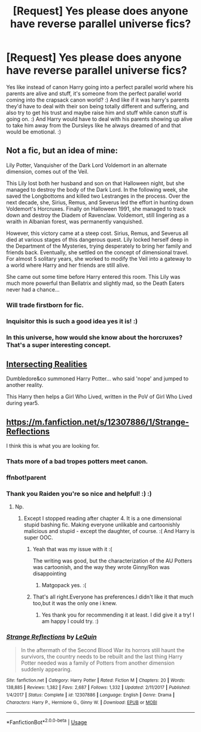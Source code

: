 #+TITLE: [Request] Yes please does anyone have reverse parallel universe fics?

* [Request] Yes please does anyone have reverse parallel universe fics?
:PROPERTIES:
:Score: 31
:DateUnix: 1581656407.0
:DateShort: 2020-Feb-14
:FlairText: Request
:END:
Yes like instead of canon Harry going into a perfect parallel world where his parents are alive and stuff, it's someone from the perfect parallel world coming into the crapsack canon world? :) And like if it was harry's parents they'd have to deal with their son being totally different and suffering, and also try to get his trust and maybe raise him and stuff while canon stuff is going on. :) And Harry would have to deal with his parents showing up alive to take him away from the Dursleys like he always dreamed of and that would be emotional. :)


** Not a fic, but an idea of mine:

Lily Potter, Vanquisher of the Dark Lord Voldemort in an alternate dimension, comes out of the Veil.

This Lily lost both her husband and son on that Halloween night, but she managed to destroy the body of the Dark Lord. In the following week, she saved the Longbottoms and killed two Lestranges in the process. Over the next decade, she, Sirius, Remus, and Severus led the effort in hunting down Voldemort's Horcruxes. Finally on Halloween 1991, she managed to track down and destroy the Diadem of Ravenclaw. Voldemort, still lingering as a wraith in Albanian forest, was permanently vanquished.

However, this victory came at a steep cost. Sirius, Remus, and Severus all died at various stages of this dangerous quest. Lily locked herself deep in the Department of the Mysteries, trying desperately to bring her family and friends back. Eventually, she settled on the concept of dimensional travel. For almost 5 solitary years, she worked to modify the Veil into a gateway to a world where Harry and her friends are still alive.

She came out some time before Harry entered this room. This Lily was much more powerful than Bellatrix and slightly mad, so the Death Eaters never had a chance...
:PROPERTIES:
:Author: InquisitorCOC
:Score: 49
:DateUnix: 1581662322.0
:DateShort: 2020-Feb-14
:END:

*** Will trade firstborn for fic.
:PROPERTIES:
:Author: Saelora
:Score: 18
:DateUnix: 1581690637.0
:DateShort: 2020-Feb-14
:END:


*** Inquisitor this is such a good idea yes it is! :)
:PROPERTIES:
:Score: 11
:DateUnix: 1581665624.0
:DateShort: 2020-Feb-14
:END:


*** In this universe, how would she know about the horcruxes? That's a super interesting concept.
:PROPERTIES:
:Author: HalfBloodPrinplup
:Score: 3
:DateUnix: 1581699639.0
:DateShort: 2020-Feb-14
:END:


** [[https://www.fanfiction.net/s/12446118/1/][Intersecting Realities]]

Dumbledore&co summoned Harry Potter... who said 'nope' and jumped to another reality.

This Harry then helps a Girl Who Lived, written in the PoV of Girl Who Lived during year5.
:PROPERTIES:
:Author: Erska
:Score: 9
:DateUnix: 1581687650.0
:DateShort: 2020-Feb-14
:END:


** [[https://m.fanfiction.net/s/12307886/1/Strange-Reflections]]

I think this is what you are looking for.
:PROPERTIES:
:Author: raiden613
:Score: 6
:DateUnix: 1581670557.0
:DateShort: 2020-Feb-14
:END:

*** Thats more of a bad tropes potters meet canon.
:PROPERTIES:
:Author: Archimand
:Score: 9
:DateUnix: 1581670896.0
:DateShort: 2020-Feb-14
:END:


*** ffnbot!parent
:PROPERTIES:
:Author: Miqdad_Suleman
:Score: 2
:DateUnix: 1581680645.0
:DateShort: 2020-Feb-14
:END:


*** Thank you Raiden you're so nice and helpful! :) :)
:PROPERTIES:
:Score: 2
:DateUnix: 1581671748.0
:DateShort: 2020-Feb-14
:END:

**** Np.
:PROPERTIES:
:Author: raiden613
:Score: 1
:DateUnix: 1581671762.0
:DateShort: 2020-Feb-14
:END:

***** Except I stopped reading after chapter 4. It is a one dimensional stupid bashing fic. Making everyone unlikable and cartoonishly malicious and stupid - except the daughter, of course. :( And Harry is super OOC.
:PROPERTIES:
:Score: 13
:DateUnix: 1581673195.0
:DateShort: 2020-Feb-14
:END:

****** Yeah that was my issue with it :(

The writing was good, but the characterization of the AU Potters was cartoonish, and the way they wrote Ginny/Ron was disappointing
:PROPERTIES:
:Author: matgopack
:Score: 6
:DateUnix: 1581683895.0
:DateShort: 2020-Feb-14
:END:

******* Matgopack yes. :(
:PROPERTIES:
:Score: 1
:DateUnix: 1581726865.0
:DateShort: 2020-Feb-15
:END:


****** That's all right.Everyone has preferences.I didn't like it that much too,but it was the only one i knew.
:PROPERTIES:
:Author: raiden613
:Score: 4
:DateUnix: 1581673287.0
:DateShort: 2020-Feb-14
:END:

******* Yes thank you for recommending it at least. I did give it a try! I am happy I could try. :)
:PROPERTIES:
:Score: 9
:DateUnix: 1581676782.0
:DateShort: 2020-Feb-14
:END:


*** [[https://www.fanfiction.net/s/12307886/1/][*/Strange Reflections/*]] by [[https://www.fanfiction.net/u/1634726/LeQuin][/LeQuin/]]

#+begin_quote
  In the aftermath of the Second Blood War its horrors still haunt the survivors, the country needs to be rebuilt and the last thing Harry Potter needed was a family of Potters from another dimension suddenly appearing.
#+end_quote

^{/Site/:} ^{fanfiction.net} ^{*|*} ^{/Category/:} ^{Harry} ^{Potter} ^{*|*} ^{/Rated/:} ^{Fiction} ^{M} ^{*|*} ^{/Chapters/:} ^{20} ^{*|*} ^{/Words/:} ^{138,885} ^{*|*} ^{/Reviews/:} ^{1,382} ^{*|*} ^{/Favs/:} ^{2,687} ^{*|*} ^{/Follows/:} ^{1,332} ^{*|*} ^{/Updated/:} ^{2/11/2017} ^{*|*} ^{/Published/:} ^{1/4/2017} ^{*|*} ^{/Status/:} ^{Complete} ^{*|*} ^{/id/:} ^{12307886} ^{*|*} ^{/Language/:} ^{English} ^{*|*} ^{/Genre/:} ^{Drama} ^{*|*} ^{/Characters/:} ^{Harry} ^{P.,} ^{Hermione} ^{G.,} ^{Ginny} ^{W.} ^{*|*} ^{/Download/:} ^{[[http://www.ff2ebook.com/old/ffn-bot/index.php?id=12307886&source=ff&filetype=epub][EPUB]]} ^{or} ^{[[http://www.ff2ebook.com/old/ffn-bot/index.php?id=12307886&source=ff&filetype=mobi][MOBI]]}

--------------

*FanfictionBot*^{2.0.0-beta} | [[https://github.com/tusing/reddit-ffn-bot/wiki/Usage][Usage]]
:PROPERTIES:
:Author: FanfictionBot
:Score: 0
:DateUnix: 1581680658.0
:DateShort: 2020-Feb-14
:END:

